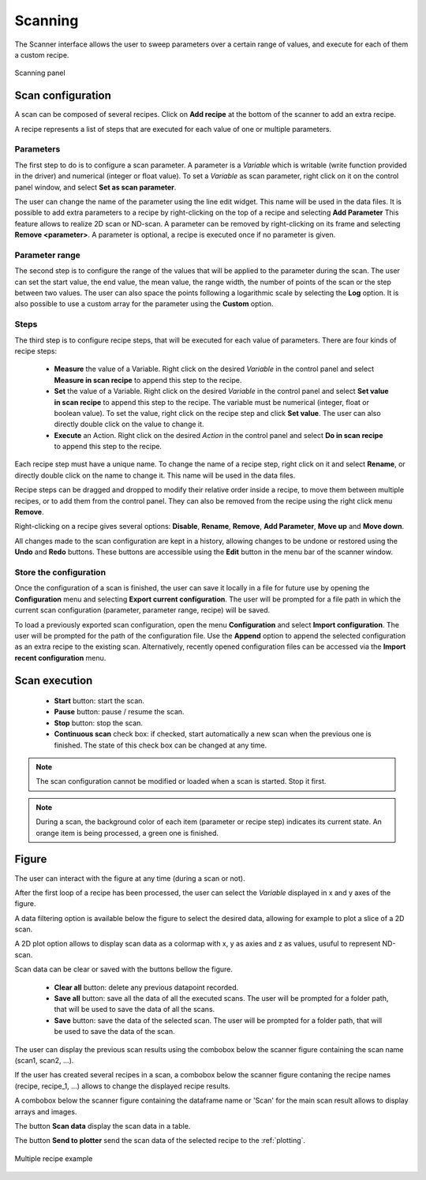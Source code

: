 .. _scanning:

Scanning
========

The Scanner interface allows the user to sweep parameters over a certain range of values, and execute for each of them a custom recipe.

.. figure:: scanning.png
	:figclass: align-center

	Scanning panel

Scan configuration
##################

A scan can be composed of several recipes. Click on **Add recipe** at the bottom of the scanner to add an extra recipe.

A recipe represents a list of steps that are executed for each value of one or multiple parameters.


Parameters
----------

The first step to do is to configure a scan parameter. A parameter is a *Variable* which is writable (write function provided in the driver) and numerical (integer or float value). To set a *Variable* as scan parameter, right click on it on the control panel window, and select **Set as scan parameter**.

The user can change the name of the parameter using the line edit widget. This name will be used in the data files.
It is possible to add extra parameters to a recipe by right-clicking on the top of a recipe and selecting **Add Parameter**
This feature allows to realize 2D scan or ND-scan.
A parameter can be removed by right-clicking on its frame and selecting **Remove <parameter>**.
A parameter is optional, a recipe is executed once if no parameter is given.

Parameter range
---------------

The second step is to configure the range of the values that will be applied to the parameter during the scan.
The user can set the start value, the end value, the mean value, the range width, the number of points of the scan or the step between two values.
The user can also space the points following a logarithmic scale by selecting the **Log** option.
It is also possible to use a custom array for the parameter using the **Custom** option.

Steps
-----

The third step is to configure recipe steps, that will be executed for each value of parameters. There are four kinds of recipe steps:

	* **Measure** the value of a Variable. Right click on the desired *Variable* in the control panel and select **Measure in scan recipe** to append this step to the recipe.
	* **Set** the value of a Variable. Right click on the desired *Variable* in the control panel and select **Set value in scan recipe** to append this step to the recipe. The variable must be numerical (integer, float or boolean value). To set the value, right click on the recipe step and click **Set value**. The user can also directly double click on the value to change it.
	* **Execute** an Action. Right click on the desired *Action* in the control panel and select **Do in scan recipe** to append this step to the recipe.

Each recipe step must have a unique name. To change the name of a recipe step, right click on it and select **Rename**, or directly double click on the name to change it. This name will be used in the data files.

Recipe steps can be dragged and dropped to modify their relative order inside a recipe, to move them between multiple recipes, or to add them from the control panel. They can also be removed from the recipe using the right click menu **Remove**.

Right-clicking on a recipe gives several options: **Disable**, **Rename**, **Remove**, **Add Parameter**, **Move up** and **Move down**.

All changes made to the scan configuration are kept in a history, allowing changes to be undone or restored using the **Undo** and **Redo** buttons. These buttons are accessible using the **Edit** button in the menu bar of the scanner window.

Store the configuration
-----------------------

Once the configuration of a scan is finished, the user can save it locally in a file for future use by opening the **Configuration** menu and selecting **Export current configuration**. The user will be prompted for a file path in which the current scan configuration (parameter, parameter range, recipe) will be saved.

To load a previously exported scan configuration, open the menu **Configuration** and select **Import configuration**. The user will be prompted for the path of the configuration file.
Use the **Append** option to append the selected configuration as an extra recipe to the existing scan.
Alternatively, recently opened configuration files can be accessed via the **Import recent configuration** menu.

Scan execution
##############

	* **Start** button: start the scan.
	* **Pause** button: pause / resume the scan.
	* **Stop** button: stop the scan.
	* **Continuous scan** check box: if checked, start automatically a new scan when the previous one is finished. The state of this check box can be changed at any time.

.. note::

	The scan configuration cannot be modified or loaded when a scan is started. Stop it first.


.. note::

	During a scan, the background color of each item (parameter or recipe step) indicates its current state. An orange item is being processed, a green one is finished.

Figure
######

The user can interact with the figure at any time (during a scan or not).

After the first loop of a recipe has been processed, the user can select the *Variable* displayed in x and y axes of the figure.

A data filtering option is available below the figure to select the desired data, allowing for example to plot a slice of a 2D scan.

A 2D plot option allows to display scan data as a colormap with x, y as axies and z as values, usuful to represent ND-scan.

Scan data can be clear or saved with the buttons bellow the figure.

	* **Clear all** button: delete any previous datapoint recorded.
	* **Save all** button: save all the data of all the executed scans. The user will be prompted for a folder path, that will be used to save the data of all the scans.
	* **Save** button: save the data of the selected scan. The user will be prompted for a folder path, that will be used to save the data of the scan.

The user can display the previous scan results using the combobox below the scanner figure containing the scan name (scan1, scan2, ...).

If the user has created several recipes in a scan, a combobox below the scanner figure contaning the recipe names (recipe, recipe_1, ...) allows to change the displayed recipe results.

A combobox below the scanner figure containing the dataframe name or 'Scan' for the main scan result allows to display arrays and images.

The button **Scan data** display the scan data in a table.

The button **Send to plotter** send the scan data of the selected recipe to the :ref:`plotting`.

.. figure:: multiple_recipes.png
	:figclass: align-center

	Multiple recipe example
